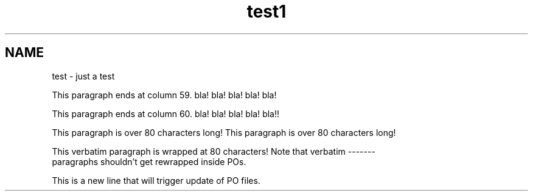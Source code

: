 .TH test1 1
.SH NAME
test \- just a test

This paragraph ends at column 59. bla! bla! bla! bla! bla!

This paragraph ends at column 60. bla! bla! bla! bla! bla!!

This paragraph is over 80 characters long! 
This paragraph is over 80 characters long!

.nf
This verbatim paragraph is wrapped at 80 characters! Note that verbatim -------
paragraphs shouldn't get rewrapped inside POs.
.fi

This is a new line that will trigger update of PO files.
